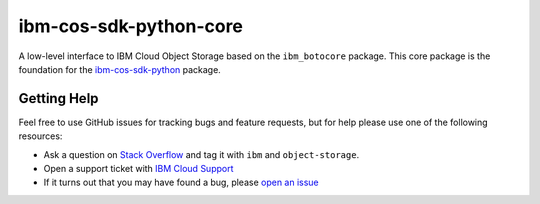 ibm-cos-sdk-python-core
========


A low-level interface to IBM Cloud Object Storage based on the ``ibm_botocore`` package. This
core package is the foundation for the
`ibm-cos-sdk-python <https://github.com/ibm/ibm-cos-sdk-python>`__ package.


.. Documentation
.. -------------
.. Documentation for ``ibm-cos-sdk-python-core`` can be found `here <https://ibm.github.io/ibm-cos-sdk-python-core/>`__.


Getting Help
------------

Feel free to use GitHub issues for tracking bugs and feature requests, but for help please use one of the following resources:

* Ask a question on `Stack Overflow <https://stackoverflow.com/>`__ and tag it with ``ibm`` and ``object-storage``.
* Open a support ticket with `IBM Cloud Support <https://cloud.ibm.com/unifiedsupport/supportcenter/>`__
* If it turns out that you may have found a bug, please `open an issue <https://github.com/ibm/ibm-cos-sdk-python-core/issues/new>`__
